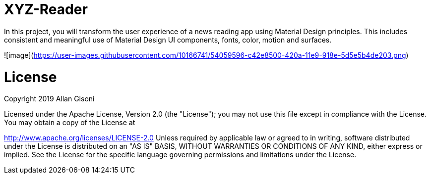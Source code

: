 # XYZ-Reader

In this project, you will transform the user experience of a news reading app using Material Design principles. This includes consistent and meaningful use of Material Design UI components, fonts, color, motion and surfaces.

![image](https://user-images.githubusercontent.com/10166741/54059596-c42e8500-420a-11e9-918e-5d5e5b4de203.png)

# License

Copyright 2019 Allan Gisoni

Licensed under the Apache License, Version 2.0 (the "License"); you may not use this file except in compliance with the License. You may obtain a copy of the License at

http://www.apache.org/licenses/LICENSE-2.0
Unless required by applicable law or agreed to in writing, software distributed under the License is distributed on an "AS IS" BASIS, WITHOUT WARRANTIES OR CONDITIONS OF ANY KIND, either express or implied. See the License for the specific language governing permissions and limitations under the License.


